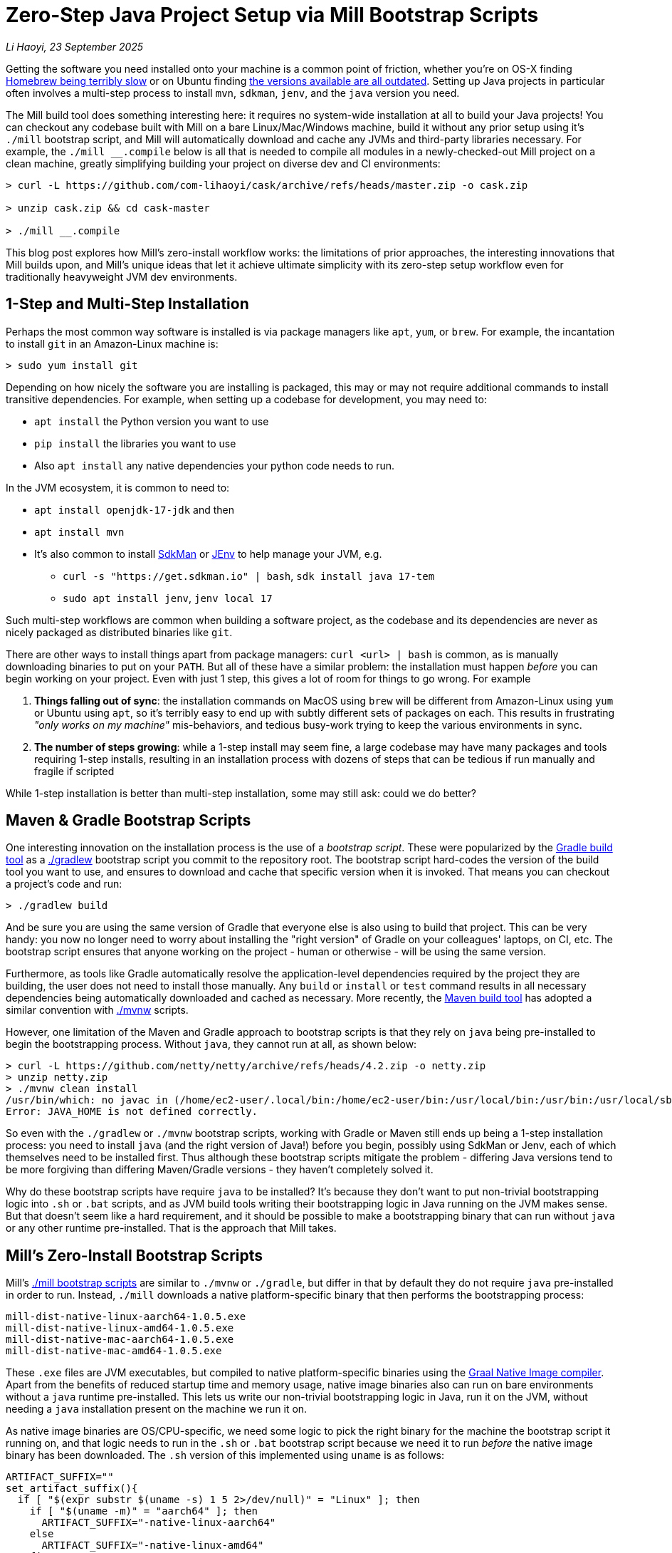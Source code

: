 = Zero-Step Java Project Setup via Mill Bootstrap Scripts

// tag::header[]
:author: Li Haoyi
:revdate: 23 September 2025

_{author}, {revdate}_

Getting the software you need installed onto your machine is a common point of
friction, whether you're on OS-X finding
https://github.com/orgs/Homebrew/discussions/1177[Homebrew being terribly slow] or on Ubuntu finding
https://www.reddit.com/r/Ubuntu/comments/1j3ldpm/why_are_all_my_apt_programs_so_outdated/[the versions available are all outdated].
Setting up Java projects in particular often involves a multi-step process to install `mvn`,
`sdkman`, `jenv`, and the `java` version you need.

The Mill build tool does something interesting here: it requires no system-wide installation
at all to build your Java projects! You can checkout any codebase built with Mill on a bare
Linux/Mac/Windows machine, build it without any prior setup using it's `./mill` bootstrap
script, and Mill will automatically download and cache any JVMs and third-party libraries
necessary. For example, the `./mill __.compile` below is all that is needed
to compile all modules in a newly-checked-out Mill project on a clean machine, greatly
simplifying building your project on diverse dev and CI environments:

```console
> curl -L https://github.com/com-lihaoyi/cask/archive/refs/heads/master.zip -o cask.zip

> unzip cask.zip && cd cask-master

> ./mill __.compile
```

This blog post explores how Mill's zero-install workflow works: the limitations of prior
approaches, the interesting innovations that Mill builds upon, and Mill's unique ideas that
let it achieve ultimate simplicity with its zero-step setup workflow even for
traditionally heavyweight JVM dev environments.

// end::header[]

== 1-Step and Multi-Step Installation

Perhaps the most common way software is installed is via package managers like `apt`, `yum`, or
`brew`. For example, the incantation to install `git` in an Amazon-Linux machine is:

```console
> sudo yum install git
```

Depending on how nicely the software you are installing is packaged, this may or may not require
additional commands to install transitive dependencies. For example, when setting up a codebase
for development, you may need to:

- `apt install` the Python version you want to use
- `pip install` the libraries you want to use
- Also `apt install` any native dependencies your python code needs to run.

In the JVM ecosystem, it is common to need to:

* `apt install openjdk-17-jdk` and then
* `apt install mvn`
* It's also common to install https://sdkman.io/[SdkMan] or https://github.com/jenv/jenv[JEnv]
  to help manage your JVM, e.g.
** `curl -s "https://get.sdkman.io" | bash`, `sdk install java 17-tem`
** `sudo apt install jenv`, `jenv local 17`

Such multi-step workflows are common when building a software project, as the codebase and
its dependencies are never as nicely packaged as distributed binaries like `git`.

There are other ways to install things apart from package managers: `curl <url> | bash` is common,
as is manually downloading binaries to put on your `PATH`. But all of these have a similar problem:
the installation must happen _before_ you can begin working on your project. Even with just 1 step,
this gives a lot of room for things to go wrong. For example

1. **Things falling out of sync**: the installation commands on MacOS using `brew` will be different
   from Amazon-Linux using `yum` or Ubuntu using `apt`, so it's terribly easy to end up with
   subtly different sets of packages on each. This results in frustrating
   _"only works on my machine"_ mis-behaviors, and tedious busy-work trying to keep the
   various environments in sync.

2. **The number of steps growing**: while a 1-step install may seem fine, a large codebase
   may have many packages and tools requiring 1-step installs, resulting in an installation
   process with dozens of steps that can be tedious if run manually and fragile if scripted

While 1-step installation is better than multi-step installation, some may still
ask: could we do better?

== Maven & Gradle Bootstrap Scripts

One interesting innovation on the installation process is the use of a _bootstrap script_. These
were popularized by the https://gradle.org/[Gradle build tool] as a
https://docs.gradle.org/current/userguide/gradle_wrapper.html[./gradlew] bootstrap script you
commit to the repository root. The bootstrap script hard-codes the version of the build tool you
want to use, and ensures to download and cache that specific version when it is invoked. That means
you can checkout a project's code and run:

```console
> ./gradlew build
```

And be sure you are using the same version of Gradle that everyone else is also using
to build that project. This can be very handy: you now no longer need to worry about installing
the "right version" of Gradle on your colleagues' laptops, on CI, etc. The bootstrap
script ensures that anyone working on the project - human or otherwise - will be using the
same version.

Furthermore, as tools like Gradle automatically resolve the application-level
dependencies required by the project they are building, the user does not need to install
those manually. Any `build` or `install` or `test` command results in all necessary
dependencies being automatically downloaded and cached as necessary. More recently, the
https://maven.apache.org/[Maven build tool] has adopted a similar convention with
https://maven.apache.org/tools/wrapper/[./mvnw] scripts.

However, one limitation of the Maven and Gradle approach to bootstrap scripts is that they rely
on `java` being pre-installed to begin the bootstrapping process. Without `java`, they cannot
run at all, as shown below:

```console
> curl -L https://github.com/netty/netty/archive/refs/heads/4.2.zip -o netty.zip
> unzip netty.zip
> ./mvnw clean install
/usr/bin/which: no javac in (/home/ec2-user/.local/bin:/home/ec2-user/bin:/usr/local/bin:/usr/bin:/usr/local/sbin:/usr/sbin)
Error: JAVA_HOME is not defined correctly.
```

So even with the `./gradlew` or `./mvnw` bootstrap scripts, working with Gradle or Maven still
ends up being a 1-step installation process: you need to install `java` (and the right version
of Java!) before you begin, possibly using SdkMan or Jenv, each of which themselves need to
be installed first. Thus although these bootstrap scripts mitigate
the problem - differing Java versions tend to be more forgiving than differing Maven/Gradle
versions - they haven't completely solved it.

Why do these bootstrap scripts have require `java` to be installed? It's
because they don't want to put non-trivial bootstrapping logic into `.sh` or `.bat` scripts,
and as JVM build tools writing their bootstrapping logic in Java running on the JVM makes sense.
But that doesn't seem like a hard requirement, and it should be possible to make a bootstrapping
binary that can run without `java` or any other runtime pre-installed. That is the approach
that Mill takes.

== Mill's Zero-Install Bootstrap Scripts

Mill's xref:mill::cli/installation-ide.adoc#_bootstrap_scripts[./mill bootstrap scripts] are
similar to `./mvnw` or `./gradle`, but differ in that
by default they do not require `java` pre-installed in order to run. Instead, `./mill` downloads
a native platform-specific binary that then performs the bootstrapping process:

```
mill-dist-native-linux-aarch64-1.0.5.exe
mill-dist-native-linux-amd64-1.0.5.exe
mill-dist-native-mac-aarch64-1.0.5.exe
mill-dist-native-mac-amd64-1.0.5.exe
```

These `.exe` files are JVM executables, but compiled to native platform-specific binaries using
the xref:7-graal-native-executables.adoc[Graal Native Image compiler]. Apart from the benefits
of reduced startup time and memory usage, native image binaries also can run on bare environments
without a `java` runtime pre-installed. This lets us write our non-trivial bootstrapping logic
in Java, run it on the JVM, without needing a `java` installation present on the machine we run
it on.

As native image binaries are OS/CPU-specific, we need some logic to pick the right binary for the
machine the bootstrap script it running on, and that logic needs to run in the `.sh` or `.bat`
bootstrap script because we need it to run _before_ the native image binary has been downloaded.
The `.sh` version of this implemented using `uname` is as follows:

```bash
ARTIFACT_SUFFIX=""
set_artifact_suffix(){
  if [ "$(expr substr $(uname -s) 1 5 2>/dev/null)" = "Linux" ]; then
    if [ "$(uname -m)" = "aarch64" ]; then
      ARTIFACT_SUFFIX="-native-linux-aarch64"
    else
      ARTIFACT_SUFFIX="-native-linux-amd64"
    fi
  elif [ "$(uname)" = "Darwin" ]; then
    if [ "$(uname -m)" = "arm64" ]; then
      ARTIFACT_SUFFIX="-native-mac-aarch64"
    else
      ARTIFACT_SUFFIX="-native-mac-amd64"
    fi
  else
     echo "This native mill launcher supports only Linux and macOS." 1>&2
     exit 1
  fi
}
```

The bootstrap script can then assemble this into a download URL to `curl` down the relevant file:

```bash
DOWNLOAD_URL="https://repo1.maven.org/maven2/com/lihaoyi/mill-dist${ARTIFACT_SUFFIX}/${MILL_VERSION}/mill-dist${ARTIFACT_SUFFIX}-${MILL_VERSION}.${DOWNLOAD_EXT}"
curl -f -L -o "${DOWNLOAD_FILE}" "${DOWNLOAD_URL}"
```

And execute it, taking any command line arguments given to the bootstrap script and forwarding
them to the downloaded binary:

```bash
exec "${DOWNLOAD_FILE}" "$@"
```

The snippets above are somewhat simplified - the
https://github.com/com-lihaoyi/mill/blob/1.0.5/dist/scripts/src/mill.sh[actual bootstrap script]
contains a lot more logic to handle backwards compatibility, version configuration,
https://github.com/com-lihaoyi/mill/blob/1.0.5/dist/scripts/src/mill.bat[Windows support],
and other necessary details. But at a high level, they illustrate what Mill's bootstrap script
does: it picks the downloads the native binary of the configured version, operating system, and
CPU architecture, and executes it to begin the Mill bootstrapping process. This lets it bootstrap
from _shell/bat script_ to _native image binary_ without any prior installation of `java` or
other system-wide dependencies, and from there we can bootstrap the rest of the way.

== Bootstrapping a Full JVM Environment

Once we execute our native image binary, we then have an opportunity to run real JVM code (as
opposed to sketchy shell scripts) to proceed with bootstrapping. When someone runs
`./mill __.compile` to compile all modules in a repository, and the native image bootstrap
launcher has been downloaded as described above, we can then use it to:

1. **Download the JVM that Mill needs to run**, as Graal Native Images have limitations around
   classloading that make it unsuitable for the Mill daemon process

2. **Download the `.jar` files that make up the Mill daemon process**

3. **Start the Mill daemon process, which runs those `.jar` files on the JVM**

Once we have the Mill daemon process running, further steps are necessary to bootstrap the Mill
build dependencies and user code dependencies

1. **Resolve any `.jar` files necessary for Mill's build logic, and any user-configured plugins**,
   and load them into a classloader to invoke the build

2. **Resolve any `.jar` files or JVM necessary for user modules to compile and run**

3. Finally, **compiling the user code using any `.jar` files and any custom JVM that they require**.

The various `.jar` files are typically downloaded from
https://central.sonatype.com/[Maven Central], which is the standard package repository for JVM libraries.
The JVMs themselves come from the various provider download URLs that we reference via
the https://github.com/coursier/jvm-index[Coursier JVM Index]

Note that we only do these steps once the native image bootstrap launcher has been downloaded
as they require non-trivial logic: resolving JVM versions to download URLs, resolving `.jar`
files from https://maven.apache.org/repositories/artifacts.html[group-artifact-version coordinates],
adjudicating version conflicts, etc. Mill handles this using the
https://github.com/coursier/coursier[Coursier] library, which is a common JVM dependency
resolution library also used by https://bazel.build/[Bazel] and https://www.scala-sbt.org/[SBT].

The final bootstrapping process of `./mill __.compile` looks something like this, with the
solid lines indicating local steps in the bootstrapping process, and the dashed lines
indicating downloads from package repositories:

```graphviz
digraph G {
  node [shape=box width=0 height=0 style=filled fillcolor=white]
  subgraph cluster0{
    color=white

    "./mill" -> "native image launcher binary" -> "daemon jars" -> "daemon process" -> "build jars" -> "build classloader" -> "user code dependency jars"
    "native image launcher binary" -> "daemon JVM" -> "daemon process"
    "build classloader" -> "user code JVM"

    "user code JVM" -> "__.compile"
    "user code dependency jars" -> "__.compile"
    "user code sources" -> "__.compile"
  }
  "JVM Vendor" [style=dashed]

  "Maven Central" [style=dashed]
  "Maven Central" -> "native image launcher binary" [style=dashed arrowhead=empty weight=0]
  "Maven Central" -> "daemon jars" [style=dashed arrowhead=empty weight=0]
  "JVM Vendor" -> "daemon JVM" [style=dashed arrowhead=empty weight=0]
  "Maven Central" -> "build jars" [style=dashed arrowhead=empty weight=0]
  "Maven Central" -> "user code dependency jars" [style=dashed arrowhead=empty weight=0]
  "JVM Vendor" -> "user code JVM" [style=dashed arrowhead=empty weight=0]
  {"Maven Central"; "JVM Vendor"; "./mill"; rank=same}
}
```

Although this may seem like a lot of steps, all of them are completely automatic, and generally
invisible to the user:

* Jars and JVMs are downloaded when needed, in parallel where possible, and cached for future use.

* Different versions of libraries and packages are assigned different caches on disk and can
  co-exist on the same machine.

* Even different versions of the JVM can be downloaded and used
  at the same time without issue, e.g. if different user modules need to compile and run with
  different library or JVM versions.

This is unlike packages installed via `brew` or `apt` or `yum`, where installation often
has to be done manually, and typically only a single version of a package can be "installed"
or "active" globally on a system at any one point in time. While traditional package management
and program installation often involves manual work to set up and maintain, Mill's handling
of dependencies in this bootstrap process is largely hands-off and automated.

Despite the complexity described above, Mill's zero-install bootstrap process means that the user
never needs to deal with any of it. The common Java setup workflow of manually installing
`mvn`/`sdkman`/`jenv`/`java`/etc. is replaced by a zero-install `./mill` script you can just run
`./mill __.compile` and begin work. And once caches are warm, running `./mill` feels just as
fast as running any pre-installed binary or executable.


== Conclusion

In this article, we discussed how the Mill build tool implements its zero-step setup
process. This is done by carefully arranging the bootstrapping
process for the Mill project: starting from a `.sh` script (or `.bat` on windows), using it
to bootstrap a native binary, using the native binary to bootstrap a JVM, and using the JVM
to bootstrap the user-defined dependencies they need to build their project. Although both
the Mill build tool itself and user projects built with Mill both may have large transitive
dependency trees, the bootstrapping process is arranged in a way that it can all be handled
entirely automatically.

For the purposes of this article, we simplified and skimmed over a lot of things:

- The intricacies of writing equivalent `.sh` and `.bat` scripts to start bootstrapping

- https://github.com/oracle/graal/issues/9215[Graal native image not working on windows-aarch64],
  meaning we still need `java` pre-installed on such systems

- xref:mill::javalib/dependencies.adoc#_repository_config[Using a different package repository]
  instead of the default Maven Central

- xref:mill::fundamentals/bundled-libraries.adoc#_requests_scala[Downloading and
  caching external non-Maven-Central resources] as part of your build

- xref:mill::cli/build-header.adoc#_mill_jvm_version[Explicitly pinning the JVM version]
  to ensure consistency regardless of what may be installed locally

Although this article covers bootstrapping Java and JVM
applications, the same principles could apply to bootstrap any non-trivial project and its
dependencies: starting from a shell script, bootstrapping a native binary, which then
bootstraps the messy dependencies that are required for any real-world project.

Zero-step installation workflows are really the only thing that scales as a project grows.
While multiple 1-step installs can add up and become a long N-step installation process,
multiple zero-step installs will always remain zero-step even if added together, regardless
of how large and messy the project gets.

Hopefully you've come away from this article with an appreciation for how Mill builds upon
prior art to come up with its zero-step install process, so next time the opportunity
arises you can implement something similar in your own projects.